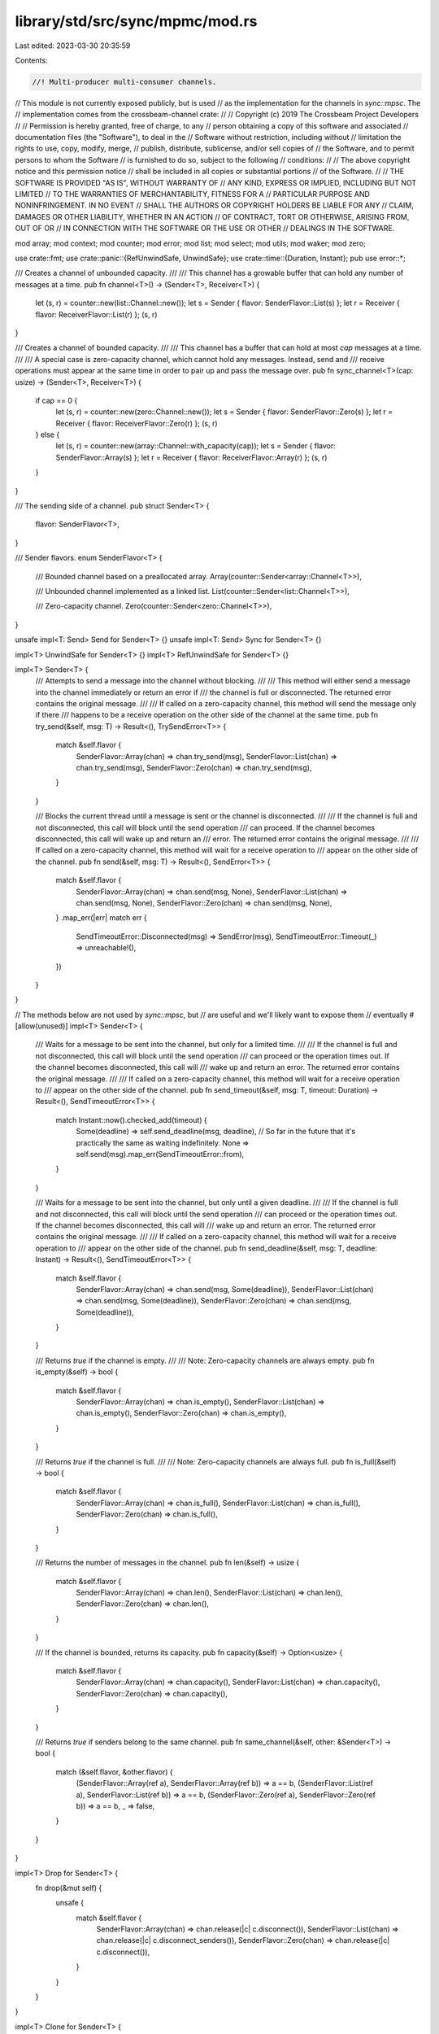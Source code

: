library/std/src/sync/mpmc/mod.rs
================================

Last edited: 2023-03-30 20:35:59

Contents:

.. code-block:: rs

    //! Multi-producer multi-consumer channels.

// This module is not currently exposed publicly, but is used
// as the implementation for the channels in `sync::mpsc`. The
// implementation comes from the crossbeam-channel crate:
//
// Copyright (c) 2019 The Crossbeam Project Developers
//
// Permission is hereby granted, free of charge, to any
// person obtaining a copy of this software and associated
// documentation files (the "Software"), to deal in the
// Software without restriction, including without
// limitation the rights to use, copy, modify, merge,
// publish, distribute, sublicense, and/or sell copies of
// the Software, and to permit persons to whom the Software
// is furnished to do so, subject to the following
// conditions:
//
// The above copyright notice and this permission notice
// shall be included in all copies or substantial portions
// of the Software.
//
// THE SOFTWARE IS PROVIDED "AS IS", WITHOUT WARRANTY OF
// ANY KIND, EXPRESS OR IMPLIED, INCLUDING BUT NOT LIMITED
// TO THE WARRANTIES OF MERCHANTABILITY, FITNESS FOR A
// PARTICULAR PURPOSE AND NONINFRINGEMENT. IN NO EVENT
// SHALL THE AUTHORS OR COPYRIGHT HOLDERS BE LIABLE FOR ANY
// CLAIM, DAMAGES OR OTHER LIABILITY, WHETHER IN AN ACTION
// OF CONTRACT, TORT OR OTHERWISE, ARISING FROM, OUT OF OR
// IN CONNECTION WITH THE SOFTWARE OR THE USE OR OTHER
// DEALINGS IN THE SOFTWARE.

mod array;
mod context;
mod counter;
mod error;
mod list;
mod select;
mod utils;
mod waker;
mod zero;

use crate::fmt;
use crate::panic::{RefUnwindSafe, UnwindSafe};
use crate::time::{Duration, Instant};
pub use error::*;

/// Creates a channel of unbounded capacity.
///
/// This channel has a growable buffer that can hold any number of messages at a time.
pub fn channel<T>() -> (Sender<T>, Receiver<T>) {
    let (s, r) = counter::new(list::Channel::new());
    let s = Sender { flavor: SenderFlavor::List(s) };
    let r = Receiver { flavor: ReceiverFlavor::List(r) };
    (s, r)
}

/// Creates a channel of bounded capacity.
///
/// This channel has a buffer that can hold at most `cap` messages at a time.
///
/// A special case is zero-capacity channel, which cannot hold any messages. Instead, send and
/// receive operations must appear at the same time in order to pair up and pass the message over.
pub fn sync_channel<T>(cap: usize) -> (Sender<T>, Receiver<T>) {
    if cap == 0 {
        let (s, r) = counter::new(zero::Channel::new());
        let s = Sender { flavor: SenderFlavor::Zero(s) };
        let r = Receiver { flavor: ReceiverFlavor::Zero(r) };
        (s, r)
    } else {
        let (s, r) = counter::new(array::Channel::with_capacity(cap));
        let s = Sender { flavor: SenderFlavor::Array(s) };
        let r = Receiver { flavor: ReceiverFlavor::Array(r) };
        (s, r)
    }
}

/// The sending side of a channel.
pub struct Sender<T> {
    flavor: SenderFlavor<T>,
}

/// Sender flavors.
enum SenderFlavor<T> {
    /// Bounded channel based on a preallocated array.
    Array(counter::Sender<array::Channel<T>>),

    /// Unbounded channel implemented as a linked list.
    List(counter::Sender<list::Channel<T>>),

    /// Zero-capacity channel.
    Zero(counter::Sender<zero::Channel<T>>),
}

unsafe impl<T: Send> Send for Sender<T> {}
unsafe impl<T: Send> Sync for Sender<T> {}

impl<T> UnwindSafe for Sender<T> {}
impl<T> RefUnwindSafe for Sender<T> {}

impl<T> Sender<T> {
    /// Attempts to send a message into the channel without blocking.
    ///
    /// This method will either send a message into the channel immediately or return an error if
    /// the channel is full or disconnected. The returned error contains the original message.
    ///
    /// If called on a zero-capacity channel, this method will send the message only if there
    /// happens to be a receive operation on the other side of the channel at the same time.
    pub fn try_send(&self, msg: T) -> Result<(), TrySendError<T>> {
        match &self.flavor {
            SenderFlavor::Array(chan) => chan.try_send(msg),
            SenderFlavor::List(chan) => chan.try_send(msg),
            SenderFlavor::Zero(chan) => chan.try_send(msg),
        }
    }

    /// Blocks the current thread until a message is sent or the channel is disconnected.
    ///
    /// If the channel is full and not disconnected, this call will block until the send operation
    /// can proceed. If the channel becomes disconnected, this call will wake up and return an
    /// error. The returned error contains the original message.
    ///
    /// If called on a zero-capacity channel, this method will wait for a receive operation to
    /// appear on the other side of the channel.
    pub fn send(&self, msg: T) -> Result<(), SendError<T>> {
        match &self.flavor {
            SenderFlavor::Array(chan) => chan.send(msg, None),
            SenderFlavor::List(chan) => chan.send(msg, None),
            SenderFlavor::Zero(chan) => chan.send(msg, None),
        }
        .map_err(|err| match err {
            SendTimeoutError::Disconnected(msg) => SendError(msg),
            SendTimeoutError::Timeout(_) => unreachable!(),
        })
    }
}

// The methods below are not used by `sync::mpsc`, but
// are useful and we'll likely want to expose them
// eventually
#[allow(unused)]
impl<T> Sender<T> {
    /// Waits for a message to be sent into the channel, but only for a limited time.
    ///
    /// If the channel is full and not disconnected, this call will block until the send operation
    /// can proceed or the operation times out. If the channel becomes disconnected, this call will
    /// wake up and return an error. The returned error contains the original message.
    ///
    /// If called on a zero-capacity channel, this method will wait for a receive operation to
    /// appear on the other side of the channel.
    pub fn send_timeout(&self, msg: T, timeout: Duration) -> Result<(), SendTimeoutError<T>> {
        match Instant::now().checked_add(timeout) {
            Some(deadline) => self.send_deadline(msg, deadline),
            // So far in the future that it's practically the same as waiting indefinitely.
            None => self.send(msg).map_err(SendTimeoutError::from),
        }
    }

    /// Waits for a message to be sent into the channel, but only until a given deadline.
    ///
    /// If the channel is full and not disconnected, this call will block until the send operation
    /// can proceed or the operation times out. If the channel becomes disconnected, this call will
    /// wake up and return an error. The returned error contains the original message.
    ///
    /// If called on a zero-capacity channel, this method will wait for a receive operation to
    /// appear on the other side of the channel.
    pub fn send_deadline(&self, msg: T, deadline: Instant) -> Result<(), SendTimeoutError<T>> {
        match &self.flavor {
            SenderFlavor::Array(chan) => chan.send(msg, Some(deadline)),
            SenderFlavor::List(chan) => chan.send(msg, Some(deadline)),
            SenderFlavor::Zero(chan) => chan.send(msg, Some(deadline)),
        }
    }

    /// Returns `true` if the channel is empty.
    ///
    /// Note: Zero-capacity channels are always empty.
    pub fn is_empty(&self) -> bool {
        match &self.flavor {
            SenderFlavor::Array(chan) => chan.is_empty(),
            SenderFlavor::List(chan) => chan.is_empty(),
            SenderFlavor::Zero(chan) => chan.is_empty(),
        }
    }

    /// Returns `true` if the channel is full.
    ///
    /// Note: Zero-capacity channels are always full.
    pub fn is_full(&self) -> bool {
        match &self.flavor {
            SenderFlavor::Array(chan) => chan.is_full(),
            SenderFlavor::List(chan) => chan.is_full(),
            SenderFlavor::Zero(chan) => chan.is_full(),
        }
    }

    /// Returns the number of messages in the channel.
    pub fn len(&self) -> usize {
        match &self.flavor {
            SenderFlavor::Array(chan) => chan.len(),
            SenderFlavor::List(chan) => chan.len(),
            SenderFlavor::Zero(chan) => chan.len(),
        }
    }

    /// If the channel is bounded, returns its capacity.
    pub fn capacity(&self) -> Option<usize> {
        match &self.flavor {
            SenderFlavor::Array(chan) => chan.capacity(),
            SenderFlavor::List(chan) => chan.capacity(),
            SenderFlavor::Zero(chan) => chan.capacity(),
        }
    }

    /// Returns `true` if senders belong to the same channel.
    pub fn same_channel(&self, other: &Sender<T>) -> bool {
        match (&self.flavor, &other.flavor) {
            (SenderFlavor::Array(ref a), SenderFlavor::Array(ref b)) => a == b,
            (SenderFlavor::List(ref a), SenderFlavor::List(ref b)) => a == b,
            (SenderFlavor::Zero(ref a), SenderFlavor::Zero(ref b)) => a == b,
            _ => false,
        }
    }
}

impl<T> Drop for Sender<T> {
    fn drop(&mut self) {
        unsafe {
            match &self.flavor {
                SenderFlavor::Array(chan) => chan.release(|c| c.disconnect()),
                SenderFlavor::List(chan) => chan.release(|c| c.disconnect_senders()),
                SenderFlavor::Zero(chan) => chan.release(|c| c.disconnect()),
            }
        }
    }
}

impl<T> Clone for Sender<T> {
    fn clone(&self) -> Self {
        let flavor = match &self.flavor {
            SenderFlavor::Array(chan) => SenderFlavor::Array(chan.acquire()),
            SenderFlavor::List(chan) => SenderFlavor::List(chan.acquire()),
            SenderFlavor::Zero(chan) => SenderFlavor::Zero(chan.acquire()),
        };

        Sender { flavor }
    }
}

impl<T> fmt::Debug for Sender<T> {
    fn fmt(&self, f: &mut fmt::Formatter<'_>) -> fmt::Result {
        f.pad("Sender { .. }")
    }
}

/// The receiving side of a channel.
pub struct Receiver<T> {
    flavor: ReceiverFlavor<T>,
}

/// Receiver flavors.
enum ReceiverFlavor<T> {
    /// Bounded channel based on a preallocated array.
    Array(counter::Receiver<array::Channel<T>>),

    /// Unbounded channel implemented as a linked list.
    List(counter::Receiver<list::Channel<T>>),

    /// Zero-capacity channel.
    Zero(counter::Receiver<zero::Channel<T>>),
}

unsafe impl<T: Send> Send for Receiver<T> {}
unsafe impl<T: Send> Sync for Receiver<T> {}

impl<T> UnwindSafe for Receiver<T> {}
impl<T> RefUnwindSafe for Receiver<T> {}

impl<T> Receiver<T> {
    /// Attempts to receive a message from the channel without blocking.
    ///
    /// This method will either receive a message from the channel immediately or return an error
    /// if the channel is empty.
    ///
    /// If called on a zero-capacity channel, this method will receive a message only if there
    /// happens to be a send operation on the other side of the channel at the same time.
    pub fn try_recv(&self) -> Result<T, TryRecvError> {
        match &self.flavor {
            ReceiverFlavor::Array(chan) => chan.try_recv(),
            ReceiverFlavor::List(chan) => chan.try_recv(),
            ReceiverFlavor::Zero(chan) => chan.try_recv(),
        }
    }

    /// Blocks the current thread until a message is received or the channel is empty and
    /// disconnected.
    ///
    /// If the channel is empty and not disconnected, this call will block until the receive
    /// operation can proceed. If the channel is empty and becomes disconnected, this call will
    /// wake up and return an error.
    ///
    /// If called on a zero-capacity channel, this method will wait for a send operation to appear
    /// on the other side of the channel.
    pub fn recv(&self) -> Result<T, RecvError> {
        match &self.flavor {
            ReceiverFlavor::Array(chan) => chan.recv(None),
            ReceiverFlavor::List(chan) => chan.recv(None),
            ReceiverFlavor::Zero(chan) => chan.recv(None),
        }
        .map_err(|_| RecvError)
    }

    /// Waits for a message to be received from the channel, but only for a limited time.
    ///
    /// If the channel is empty and not disconnected, this call will block until the receive
    /// operation can proceed or the operation times out. If the channel is empty and becomes
    /// disconnected, this call will wake up and return an error.
    ///
    /// If called on a zero-capacity channel, this method will wait for a send operation to appear
    /// on the other side of the channel.
    pub fn recv_timeout(&self, timeout: Duration) -> Result<T, RecvTimeoutError> {
        match Instant::now().checked_add(timeout) {
            Some(deadline) => self.recv_deadline(deadline),
            // So far in the future that it's practically the same as waiting indefinitely.
            None => self.recv().map_err(RecvTimeoutError::from),
        }
    }

    /// Waits for a message to be received from the channel, but only for a limited time.
    ///
    /// If the channel is empty and not disconnected, this call will block until the receive
    /// operation can proceed or the operation times out. If the channel is empty and becomes
    /// disconnected, this call will wake up and return an error.
    ///
    /// If called on a zero-capacity channel, this method will wait for a send operation to appear
    /// on the other side of the channel.
    pub fn recv_deadline(&self, deadline: Instant) -> Result<T, RecvTimeoutError> {
        match &self.flavor {
            ReceiverFlavor::Array(chan) => chan.recv(Some(deadline)),
            ReceiverFlavor::List(chan) => chan.recv(Some(deadline)),
            ReceiverFlavor::Zero(chan) => chan.recv(Some(deadline)),
        }
    }
}

// The methods below are not used by `sync::mpsc`, but
// are useful and we'll likely want to expose them
// eventually
#[allow(unused)]
impl<T> Receiver<T> {
    /// Returns `true` if the channel is empty.
    ///
    /// Note: Zero-capacity channels are always empty.
    pub fn is_empty(&self) -> bool {
        match &self.flavor {
            ReceiverFlavor::Array(chan) => chan.is_empty(),
            ReceiverFlavor::List(chan) => chan.is_empty(),
            ReceiverFlavor::Zero(chan) => chan.is_empty(),
        }
    }

    /// Returns `true` if the channel is full.
    ///
    /// Note: Zero-capacity channels are always full.
    pub fn is_full(&self) -> bool {
        match &self.flavor {
            ReceiverFlavor::Array(chan) => chan.is_full(),
            ReceiverFlavor::List(chan) => chan.is_full(),
            ReceiverFlavor::Zero(chan) => chan.is_full(),
        }
    }

    /// Returns the number of messages in the channel.
    pub fn len(&self) -> usize {
        match &self.flavor {
            ReceiverFlavor::Array(chan) => chan.len(),
            ReceiverFlavor::List(chan) => chan.len(),
            ReceiverFlavor::Zero(chan) => chan.len(),
        }
    }

    /// If the channel is bounded, returns its capacity.
    pub fn capacity(&self) -> Option<usize> {
        match &self.flavor {
            ReceiverFlavor::Array(chan) => chan.capacity(),
            ReceiverFlavor::List(chan) => chan.capacity(),
            ReceiverFlavor::Zero(chan) => chan.capacity(),
        }
    }

    /// Returns `true` if receivers belong to the same channel.
    pub fn same_channel(&self, other: &Receiver<T>) -> bool {
        match (&self.flavor, &other.flavor) {
            (ReceiverFlavor::Array(a), ReceiverFlavor::Array(b)) => a == b,
            (ReceiverFlavor::List(a), ReceiverFlavor::List(b)) => a == b,
            (ReceiverFlavor::Zero(a), ReceiverFlavor::Zero(b)) => a == b,
            _ => false,
        }
    }
}

impl<T> Drop for Receiver<T> {
    fn drop(&mut self) {
        unsafe {
            match &self.flavor {
                ReceiverFlavor::Array(chan) => chan.release(|c| c.disconnect()),
                ReceiverFlavor::List(chan) => chan.release(|c| c.disconnect_receivers()),
                ReceiverFlavor::Zero(chan) => chan.release(|c| c.disconnect()),
            }
        }
    }
}

impl<T> Clone for Receiver<T> {
    fn clone(&self) -> Self {
        let flavor = match &self.flavor {
            ReceiverFlavor::Array(chan) => ReceiverFlavor::Array(chan.acquire()),
            ReceiverFlavor::List(chan) => ReceiverFlavor::List(chan.acquire()),
            ReceiverFlavor::Zero(chan) => ReceiverFlavor::Zero(chan.acquire()),
        };

        Receiver { flavor }
    }
}

impl<T> fmt::Debug for Receiver<T> {
    fn fmt(&self, f: &mut fmt::Formatter<'_>) -> fmt::Result {
        f.pad("Receiver { .. }")
    }
}



